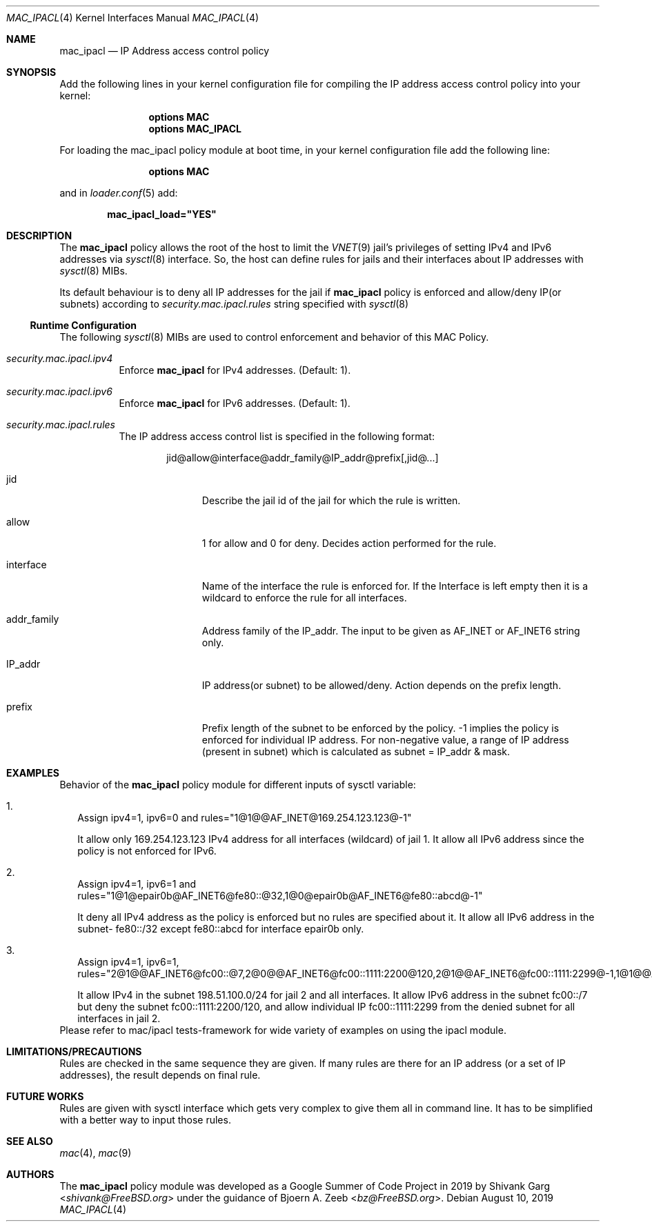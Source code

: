 .\" Copyright (c) 2019 Shivank Garg <shivank@FreeBSD.org>
.\"
.\" This code was developed as a Google Summer of Code 2019 project
.\" under the guidance of Bjoern A. Zeeb.
.\"
.\" Redistribution and use in source and binary forms, with or without
.\" modification, are permitted provided that the following conditions
.\" are met:
.\" 1. Redistributions of source code must retain the above copyright
.\"    notice, this list of conditions and the following disclaimer.
.\" 2. Redistributions in binary form must reproduce the above copyright
.\"    notice, this list of conditions and the following disclaimer in the
.\"    documentation and/or other materials provided with the distribution.
.\"
.\" THIS SOFTWARE IS PROVIDED BY THE AUTHORS AND CONTRIBUTORS ``AS IS'' AND
.\" ANY EXPRESS OR IMPLIED WARRANTIES, INCLUDING, BUT NOT LIMITED TO, THE
.\" IMPLIED WARRANTIES OF MERCHANTABILITY AND FITNESS FOR A PARTICULAR PURPOSE
.\" ARE DISCLAIMED.  IN NO EVENT SHALL THE AUTHORS OR CONTRIBUTORS BE LIABLE
.\" FOR ANY DIRECT, INDIRECT, INCIDENTAL, SPECIAL, EXEMPLARY, OR CONSEQUENTIAL
.\" DAMAGES (INCLUDING, BUT NOT LIMITED TO, PROCUREMENT OF SUBSTITUTE GOODS
.\" OR SERVICES; LOSS OF USE, DATA, OR PROFITS; OR BUSINESS INTERRUPTION)
.\" HOWEVER CAUSED AND ON ANY THEORY OF LIABILITY, WHETHER IN CONTRACT, STRICT
.\" LIABILITY, OR TORT (INCLUDING NEGLIGENCE OR OTHERWISE) ARISING IN ANY WAY
.\" OUT OF THE USE OF THIS SOFTWARE, EVEN IF ADVISED OF THE POSSIBILITY OF
.\" SUCH DAMAGE.
.\"
.\" $FreeBSD$
.\"
.Dd August 10, 2019
.Dt MAC_IPACL 4
.Os
.Sh NAME
.Nm mac_ipacl
.Nd "IP Address access control policy"
.Sh SYNOPSIS
Add the following lines in your kernel configuration file for compiling the
IP address access control policy into your kernel:
.Bd -ragged -offset indent
.Cd "options MAC"
.Cd "options MAC_IPACL"
.Ed
.Pp
For loading the mac_ipacl policy module at boot time,
in your kernel configuration file add the following line:
.Bd -ragged -offset indent
.Cd "options MAC"
.Ed
.Pp
and in
.Xr loader.conf 5 add:
.Pp
.Dl "mac_ipacl_load=""YES"""
.Sh DESCRIPTION
The
.Nm
policy allows the root of the host to limit the
.Xr VNET 9
jail's privileges of setting IPv4 and IPv6 addresses via
.Xr sysctl 8
interface.
So, the host can
define rules for jails and their interfaces about IP addresses
with
.Xr sysctl 8
MIBs.
.Pp
Its default behaviour is to deny all IP addresses for the jail if
.Nm
policy is enforced and allow/deny IP(or subnets) according to
.Va security.mac.ipacl.rules
string specified with
.Xr sysctl 8
.Ss Runtime Configuration
The following
.Xr sysctl 8
MIBs are used to control enforcement and behavior of this MAC Policy.
.Bl -tag -width indent
.It Va security.mac.ipacl.ipv4
Enforce
.Nm
for IPv4 addresses.
(Default: 1).
.It Va security.mac.ipacl.ipv6
Enforce
.Nm
for IPv6 addresses.
(Default: 1).
.It Va security.mac.ipacl.rules
The IP address access control list is specified in the following format:
.Pp
.Sm off
.D1 jid @ allow @ interface @ addr_family @ IP_addr @ prefix Op , jid @ ...
.Sm on
.Bl -tag -width "interface"
.It jid
Describe the jail id of the jail for which the rule is written.
.It allow
1 for allow and 0 for deny.
Decides action performed for the rule.
.It interface
Name of the interface the rule is enforced for.
If the Interface is left empty then it is a wildcard to enforce the
rule for all interfaces.
.It addr_family
Address family of the IP_addr.
The input to be given as AF_INET or AF_INET6
string only.
.It IP_addr
IP address(or subnet) to be allowed/deny.
Action depends on the prefix length.
.It prefix
Prefix length of the subnet to be enforced by the policy.
-1 implies the policy is enforced for individual IP address.
For non-negative value, a range of IP address (present in subnet)
which is calculated as subnet = IP_addr & mask.
.El
.El
.Sh EXAMPLES
Behavior of the
.Nm
policy module for different inputs of sysctl variable:
.Bl -tag -width "1."
.It 1.
Assign ipv4=1, ipv6=0 and rules="1@1@@AF_INET@169.254.123.123@-1"
.Pp
It allow only 169.254.123.123 IPv4 address for all interfaces (wildcard) of jail 1.
It allow all IPv6 address since the policy is not enforced for IPv6.
.It 2.
Assign ipv4=1, ipv6=1 and rules="1@1@epair0b@AF_INET6@fe80::@32,1@0@epair0b@AF_INET6@fe80::abcd@-1"
.Pp
It deny all IPv4 address as the policy is enforced but no rules are specified
about it.
It allow all IPv6 address in the subnet- fe80::/32 except
fe80::abcd for interface epair0b only.
.It 3.
Assign ipv4=1, ipv6=1, rules="2@1@@AF_INET6@fc00::@7,2@0@@AF_INET6@fc00::1111:2200@120,2@1@@AF_INET6@fc00::1111:2299@-1,1@1@@AF_INET@198.51.100.0@24"
.Pp
It allow IPv4 in the subnet 198.51.100.0/24 for jail 2 and
all interfaces.
It allow IPv6 address in the subnet fc00::/7 but
deny the subnet fc00::1111:2200/120, and allow individual IP
fc00::1111:2299 from the denied subnet for all interfaces in jail 2.
.El
Please refer to mac/ipacl tests-framework for wide variety of examples on using
the ipacl module.
.Sh LIMITATIONS/PRECAUTIONS
Rules are checked in the same sequence they are given.
If many rules are there for an IP address (or a set of IP addresses),
the result depends on final rule.
.Sh FUTURE WORKS
Rules are given with sysctl interface which gets very complex to give them
all in command line.
It has to be simplified with a better way to input those rules.
.Sh SEE ALSO
.Xr mac 4 ,
.Xr mac 9
.Sh AUTHORS
The
.Nm
policy module was developed as a Google Summer of Code Project in 2019
by
.An -nosplit
.An "Shivank Garg" Aq Mt shivank@FreeBSD.org
under the guidance of
.An "Bjoern A. Zeeb" Aq Mt bz@FreeBSD.org .
